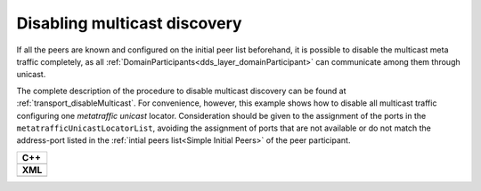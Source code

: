 .. _use-case-disabling-multicast-discovery:

Disabling multicast discovery
=============================

If all the peers are known and configured on the initial peer list beforehand,
it is possible to disable the multicast meta traffic completely, as all
:ref:`DomainParticipants<dds_layer_domainParticipant>` can communicate among them through unicast.

The complete description of the procedure to disable multicast discovery can be found at
:ref:`transport_disableMulticast`.
For convenience, however, this example shows how to disable all multicast traffic configuring one
*metatraffic unicast* locator.
Consideration should be given to the assignment of the ports in the ``metatrafficUnicastLocatorList``,
avoiding the assignment of ports that are not available or do not match the address-port
listed in the :ref:`intial peers list<Simple Initial Peers>` of the peer participant.

+------------------------------------------------------------+
| **C++**                                                    |
+------------------------------------------------------------+
| .. literalinclude:: /../code/DDSCodeTester.cpp             |
|    :language: c++                                          |
|    :start-after: //CONF_INITIAL_PEERS_METAUNICAST          |
|    :end-before: //!--                                      |
|    :dedent: 8                                              |
+------------------------------------------------------------+
| **XML**                                                    |
+------------------------------------------------------------+
| .. literalinclude:: /../code/XMLTester.xml                 |
|    :language: xml                                          |
|    :start-after: <!-->CONF_INITIAL_PEERS_METAUNICAST<-->   |
|    :end-before: <!--><-->                                  |
|    :lines: 2-3,5-                                          |
|    :append: </profiles>                                    |
+------------------------------------------------------------+

